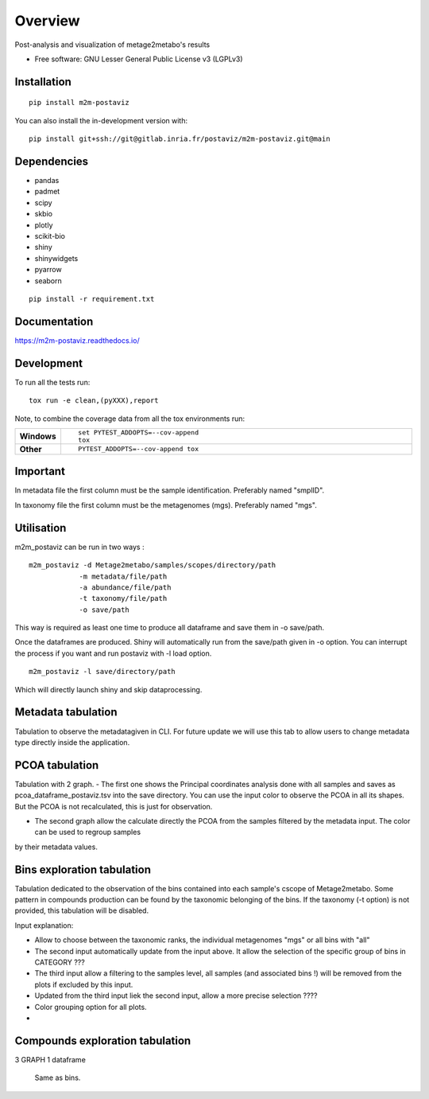 ========
Overview
========

Post-analysis and visualization of metage2metabo's results

* Free software: GNU Lesser General Public License v3 (LGPLv3)

Installation
============

::

    pip install m2m-postaviz

You can also install the in-development version with::

    pip install git+ssh://git@gitlab.inria.fr/postaviz/m2m-postaviz.git@main

Dependencies
============


- pandas
- padmet
- scipy
- skbio
- plotly
- scikit-bio
- shiny
- shinywidgets
- pyarrow
- seaborn

::

    pip install -r requirement.txt


Documentation
=============


https://m2m-postaviz.readthedocs.io/


Development
===========

To run all the tests run::

    tox run -e clean,(pyXXX),report

Note, to combine the coverage data from all the tox environments run:

.. list-table::
    :widths: 10 90
    :stub-columns: 1

    - - Windows
      - ::

            set PYTEST_ADDOPTS=--cov-append
            tox

    - - Other
      - ::

            PYTEST_ADDOPTS=--cov-append tox

Important
===========

In metadata file the first column must be the sample identification. Preferably named "smplID".

In taxonomy file the first column must be the metagenomes (mgs). Preferably named "mgs".

Utilisation
===========

m2m_postaviz can be run in two ways :

::

    m2m_postaviz -d Metage2metabo/samples/scopes/directory/path
                -m metadata/file/path
                -a abundance/file/path
                -t taxonomy/file/path
                -o save/path

This way is required as least one time to produce all dataframe and save them in -o save/path.

Once the dataframes are produced. Shiny will automatically run from the save/path given in -o option.
You can interrupt the process if you want and run postaviz with -l load option.

::

    m2m_postaviz -l save/directory/path

Which will directly launch shiny and skip dataprocessing.

Metadata tabulation
===========

Tabulation to observe the metadatagiven in CLI.
For future update we will use this tab to allow users to change metadata type directly inside the application.

PCOA tabulation
===========

Tabulation with 2 graph.
- The first one shows the Principal coordinates analysis done with all samples and saves as pcoa_dataframe_postaviz.tsv into the save directory.
You can use the input color to observe the PCOA in all its shapes. But the PCOA is not recalculated, this is just for observation.

- The second graph allow the calculate directly the PCOA from the samples filtered by the metadata input. The color can be used to regroup samples
by their metadata values.

Bins exploration tabulation
===========

Tabulation dedicated to the observation of the bins contained into each sample's cscope of Metage2metabo.
Some pattern in compounds production can be found by the taxonomic belonging of the bins.
If the taxonomy (-t option) is not provided, this tabulation will be disabled.


Input explanation:

- Allow to choose between the taxonomic ranks, the individual metagenomes "mgs" or all bins with "all"

- The second input automatically update from the input above. It allow the selection of the specific group of bins in CATEGORY ???

- The third input allow a filtering to the samples level, all samples (and associated bins !) will be removed from the plots if excluded by this input.

- Updated from the third input liek the second input, allow a more precise selection ????

- Color grouping option for all plots.

-   


Compounds exploration tabulation
===========

3 GRAPH 1 dataframe

    Same as bins.    

    